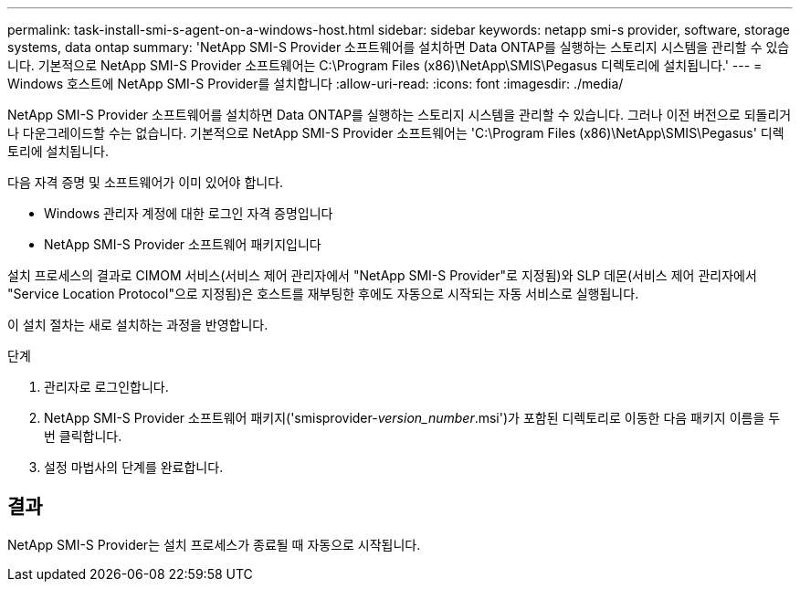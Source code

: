 ---
permalink: task-install-smi-s-agent-on-a-windows-host.html 
sidebar: sidebar 
keywords: netapp smi-s provider, software, storage systems, data ontap 
summary: 'NetApp SMI-S Provider 소프트웨어를 설치하면 Data ONTAP를 실행하는 스토리지 시스템을 관리할 수 있습니다. 기본적으로 NetApp SMI-S Provider 소프트웨어는 C:\Program Files (x86)\NetApp\SMIS\Pegasus 디렉토리에 설치됩니다.' 
---
= Windows 호스트에 NetApp SMI-S Provider를 설치합니다
:allow-uri-read: 
:icons: font
:imagesdir: ./media/


[role="lead"]
NetApp SMI-S Provider 소프트웨어를 설치하면 Data ONTAP를 실행하는 스토리지 시스템을 관리할 수 있습니다. 그러나 이전 버전으로 되돌리거나 다운그레이드할 수는 없습니다. 기본적으로 NetApp SMI-S Provider 소프트웨어는 'C:\Program Files (x86)\NetApp\SMIS\Pegasus' 디렉토리에 설치됩니다.

다음 자격 증명 및 소프트웨어가 이미 있어야 합니다.

* Windows 관리자 계정에 대한 로그인 자격 증명입니다
* NetApp SMI-S Provider 소프트웨어 패키지입니다


설치 프로세스의 결과로 CIMOM 서비스(서비스 제어 관리자에서 "NetApp SMI-S Provider"로 지정됨)와 SLP 데몬(서비스 제어 관리자에서 "Service Location Protocol"으로 지정됨)은 호스트를 재부팅한 후에도 자동으로 시작되는 자동 서비스로 실행됩니다.

이 설치 절차는 새로 설치하는 과정을 반영합니다.

.단계
. 관리자로 로그인합니다.
. NetApp SMI-S Provider 소프트웨어 패키지('smisprovider-_version_number_.msi')가 포함된 디렉토리로 이동한 다음 패키지 이름을 두 번 클릭합니다.
. 설정 마법사의 단계를 완료합니다.




== 결과

NetApp SMI-S Provider는 설치 프로세스가 종료될 때 자동으로 시작됩니다.
